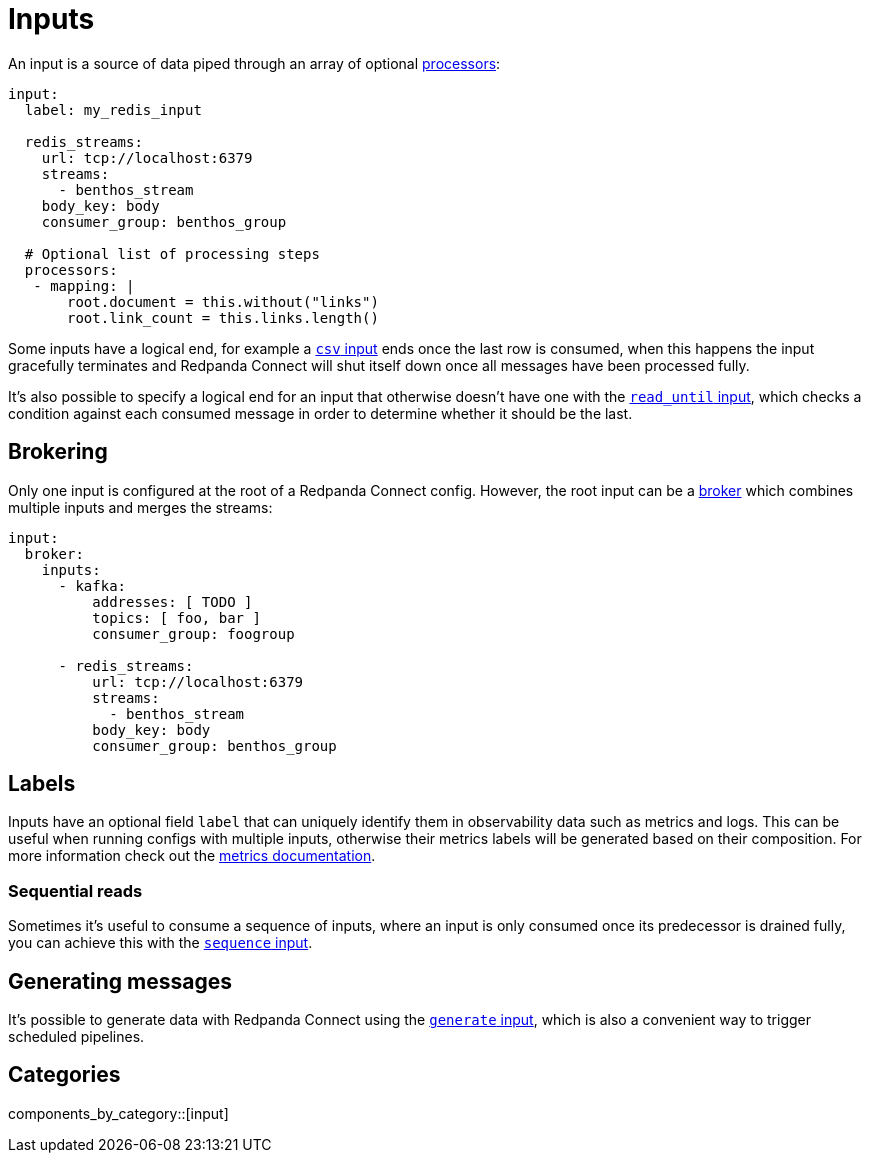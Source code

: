 = Inputs
:page-aliases: components:inputs.adoc

// tag::single-source[]

An input is a source of data piped through an array of optional xref:components:processors/about.adoc[processors]:

[source,yaml]
----
input:
  label: my_redis_input

  redis_streams:
    url: tcp://localhost:6379
    streams:
      - benthos_stream
    body_key: body
    consumer_group: benthos_group

  # Optional list of processing steps
  processors:
   - mapping: |
       root.document = this.without("links")
       root.link_count = this.links.length()
----

Some inputs have a logical end, for example a xref:components:inputs/csv.adoc[`csv` input] ends once the last row is consumed, when this happens the input gracefully terminates and Redpanda Connect will shut itself down once all messages have been processed fully.

It's also possible to specify a logical end for an input that otherwise doesn't have one with the xref:components:inputs/read_until.adoc[`read_until` input], which checks a condition against each consumed message in order to determine whether it should be the last.

== Brokering

Only one input is configured at the root of a Redpanda Connect config. However, the root input can be a xref:components:inputs/broker.adoc[broker] which combines multiple inputs and merges the streams:

[source,yaml]
----
input:
  broker:
    inputs:
      - kafka:
          addresses: [ TODO ]
          topics: [ foo, bar ]
          consumer_group: foogroup

      - redis_streams:
          url: tcp://localhost:6379
          streams:
            - benthos_stream
          body_key: body
          consumer_group: benthos_group
----

== Labels

Inputs have an optional field `label` that can uniquely identify them in observability data such as metrics and logs. This can be useful when running configs with multiple inputs, otherwise their metrics labels will be generated based on their composition. For more information check out the xref:components:metrics/about.adoc[metrics documentation].

=== Sequential reads

Sometimes it's useful to consume a sequence of inputs, where an input is only consumed once its predecessor is drained fully, you can achieve this with the xref:components:inputs/sequence.adoc[`sequence` input].

== Generating messages

It's possible to generate data with Redpanda Connect using the xref:components:inputs/generate.adoc[`generate` input], which is also a convenient way to trigger scheduled pipelines.

// end::single-source[]

== Categories

components_by_category::[input]